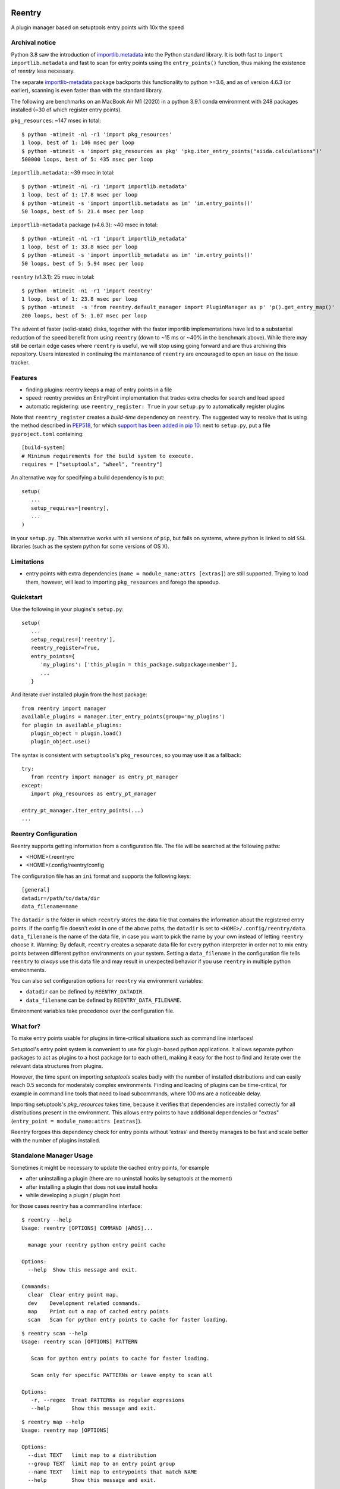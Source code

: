 .. image:: https://github.com/aiidateam/reentry/workflows/ci/badge.svg
    :target: https://github.com/aiidateam/reentry/actions

.. image:: https://codecov.io/gh/aiidateam/reentry/branch/develop/graph/badge.svg
   :target: https://codecov.io/gh/aiidateam/reentry

=======
Reentry
=======

A plugin manager based on setuptools entry points with 10x the speed

Archival notice
----------------

Python 3.8 saw the introduction of `importlib.metadata <https://docs.python.org/3/library/importlib.metadata.html>`_ into the Python standard library.
It is both fast to ``import importlib.metadata`` and fast to scan for entry points using the ``entry_points()`` function, thus making the existence of `reentry` less necessary.

The separate `importlib-metadata <https://pypi.org/project/importlib-metadata/>`_ package backports this functionality to python >=3.6, and as of version 4.6.3 (or earlier), scanning is even faster than with the standard library.

The following are benchmarks on an MacBook Air M1 (2020) in a python 3.9.1 conda environment with 248 packages installed (~30 of which register entry points).

``pkg_resources``: ~147 msec in total::

    $ python -mtimeit -n1 -r1 'import pkg_resources'
    1 loop, best of 1: 146 msec per loop
    $ python -mtimeit -s 'import pkg_resources as pkg' 'pkg.iter_entry_points("aiida.calculations")'
    500000 loops, best of 5: 435 nsec per loop


``importlib.metadata``: ~39 msec in total::

    $ python -mtimeit -n1 -r1 'import importlib.metadata'
    1 loop, best of 1: 17.8 msec per loop
    $ python -mtimeit -s 'import importlib.metadata as im' 'im.entry_points()'
    50 loops, best of 5: 21.4 msec per loop

``importlib-metadata`` package (v4.6.3): ~40 msec in total::

    $ python -mtimeit -n1 -r1 'import importlib_metadata'
    1 loop, best of 1: 33.8 msec per loop
    $ python -mtimeit -s 'import importlib_metadata as im' 'im.entry_points()'
    50 loops, best of 5: 5.94 msec per loop

``reentry`` (v1.3.1): 25 msec in total::

    $ python -mtimeit -n1 -r1 'import reentry'
    1 loop, best of 1: 23.8 msec per loop
    $ python -mtimeit  -s 'from reentry.default_manager import PluginManager as p' 'p().get_entry_map()'
    200 loops, best of 5: 1.07 msec per loop

The advent of faster (solid-state) disks, together with the faster importlib implementations have led to a substantial reduction of the speed benefit from using ``reentry`` (down to ~15 ms or ~40% in the benchmark above).
While there may still be certain edge cases where ``reentry`` is useful, we will stop using going forward and are thus archiving this repository.
Users interested in continuing the maintenance of ``reentry`` are encouraged to open an issue on the issue tracker. 


Features
--------

* finding plugins: reentry keeps a map of entry points in a file
* speed: reentry provides an EntryPoint implementation that trades extra checks for search and load speed
* automatic registering: use ``reentry_register: True`` in your ``setup.py`` to automatically register plugins

Note that ``reentry_register`` creates a *build-time*
dependency on ``reentry``. The suggested way to resolve that is using the
method described in `PEP518 <https://www.python.org/dev/peps/pep-0518/>`_, for
which `support has been added in pip 10 <https://pip.pypa.io/en/latest/reference/pip/#pep-518-support>`_:
next to ``setup.py``, put a file ``pyproject.toml`` containing::

   [build-system]
   # Minimum requirements for the build system to execute.
   requires = ["setuptools", "wheel", "reentry"]

An alternative way for specifying a build dependency is to put::

   setup(
      ...
      setup_requires=[reentry],
      ...
   )

in your ``setup.py``.
This alternative works with all versions of ``pip``, but fails on systems,
where python is linked to old ``SSL`` libraries (such as the system python for
some versions of OS X).

Limitations
-----------

* entry points with extra dependencies (``name = module_name:attrs [extras]``)
  are still supported. Trying to load them, however, will lead to importing ``pkg_resources`` and
  forego the speedup.


Quickstart
----------

Use the following in your plugins's ``setup.py``::

   setup(
      ...
      setup_requires=['reentry'],
      reentry_register=True,
      entry_points={
         'my_plugins': ['this_plugin = this_package.subpackage:member'],
         ...
      }

And iterate over installed plugin from the host package::

   from reentry import manager
   available_plugins = manager.iter_entry_points(group='my_plugins')
   for plugin in available_plugins:
      plugin_object = plugin.load()
      plugin_object.use()

The syntax is consistent with ``setuptools``'s ``pkg_resources``, so you may use it as a fallback::

   try:
      from reentry import manager as entry_pt_manager
   except:
      import pkg_resources as entry_pt_manager

   entry_pt_manager.iter_entry_points(...)
   ...

Reentry Configuration
---------------------
Reentry supports getting information from a configuration file. The file will
be searched at the following paths:

* <HOME>/.reentryrc
* <HOME>/.config/reentry/config

The configuration file has an ``ini`` format and supports the following keys::

   [general]
   datadir=/path/to/data/dir
   data_filename=name

The ``datadir`` is the folder in which ``reentry`` stores the data file
that contains the information about the registered entry points.
If the config file doesn't exist in one of the above paths, the ``datadir`` is
set to ``<HOME>/.config/reentry/data``.
``data_filename`` is the name of the data file, in case you want to pick the
name by your own instead of letting ``reentry`` choose it.
Warning: By default, ``reentry`` creates a separate data file for every python
interpreter in order not to mix entry points between different python
environments on your system. Setting a ``data_filename`` in the configuration
file tells ``reentry`` to *always* use this data file and may result in
unexpected behavior if you use ``reentry`` in multiple python environments.

You can also set configuration options for ``reentry`` via environment
variables:

* ``datadir`` can be defined by ``REENTRY_DATADIR``.
* ``data_filename`` can be defined by ``REENTRY_DATA_FILENAME``.

Environment variables take precedence over the configuration file.

What for?
---------

To make entry points usable for plugins in time-critical situations such as
command line interfaces!

Setuptool's entry point system is convenient to use for plugin-based
python applications. It allows separate python packages to act as plugins
to a host package (or to each other), making it easy for the host to find and
iterate over the relevant data structures from plugins.

However, the time spent on importing `setuptools` scales badly with the
number of installed distributions and can easily reach 0.5 seconds for
moderately complex environments.
Finding and loading of plugins can be time-critical, for example in command
line tools that need to load subcommands, where 100 ms are a noticeable delay.

Importing setuptools's `pkg_resources` takes time, because it verifies that
dependencies are installed correctly for all distributions present in the
environment. This allows entry points to have additional dependencies or
"extras" (``entry_point = module_name:attrs [extras]``).

Reentry forgoes this dependency check for entry points without 'extras'
and thereby manages to be fast and scale better with the number
of plugins installed.

Standalone Manager Usage
------------------------

Sometimes it might be necessary to update the cached entry points, for example

* after uninstalling a plugin (there are no uninstall hooks by setuptools at the moment)
* after installing a plugin that does not use install hooks
* while developing a plugin / plugin host

for those cases reentry has a commandline interface::

   $ reentry --help
   Usage: reentry [OPTIONS] COMMAND [ARGS]...

     manage your reentry python entry point cache

   Options:
     --help  Show this message and exit.

   Commands:
     clear  Clear entry point map.
     dev    Development related commands.
     map    Print out a map of cached entry points
     scan   Scan for python entry points to cache for faster loading.

::

   $ reentry scan --help
   Usage: reentry scan [OPTIONS] PATTERN

      Scan for python entry points to cache for faster loading.

      Scan only for specific PATTERNs or leave empty to scan all

   Options:
      -r, --regex  Treat PATTERNs as regular expresions
      --help       Show this message and exit.

::

   $ reentry map --help
   Usage: reentry map [OPTIONS]

   Options:
     --dist TEXT   limit map to a distribution
     --group TEXT  limit map to an entry point group
     --name TEXT   limit map to entrypoints that match NAME
     --help        Show this message and exit.

Note: Where needed (e.g. in jupyter notebooks), these operations also be
performed in python using the reentry ``manager``, e.g.::

   from reentry import manager
   manager.scan()


CLI Example
-----------

Reentry provides a drop-in replacement for iter_entry_points::

   import click
   from click_plugins import with_plugins
   from reentry.manager import iter_entry_points

   @with_plugins(iter_entry_points('cli_plugins'))
   @click.group()
   def cli():
      """
      command with subcommands loaded from plugin entry points
      """

For this to work, reentry has to be installed and must have been used to
scan for entry points in the 'cli_plugins' group once.


Development 
-----------

Running the tests::

    tox

Creating a release::

    tox -e py39-release
